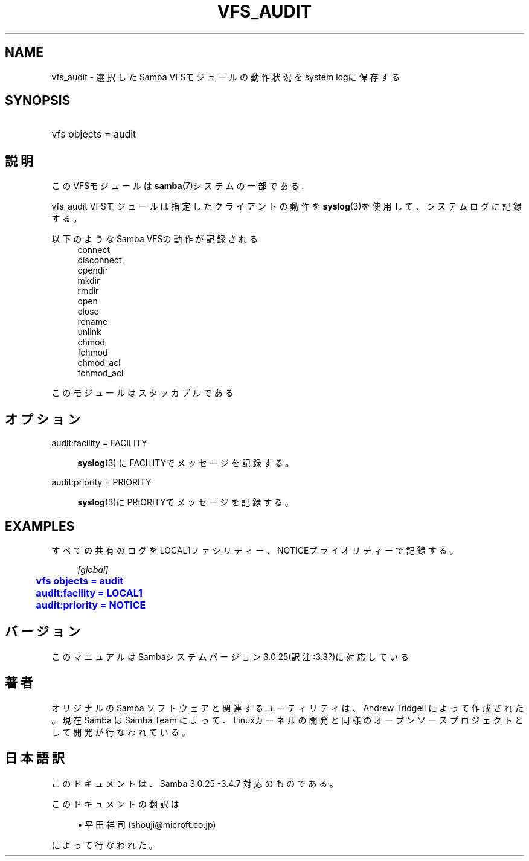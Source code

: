 '\" t
.\"     Title: vfs_audit
.\"    Author: [FIXME: author] [see http://docbook.sf.net/el/author]
.\" Generator: DocBook XSL Stylesheets v1.75.2 <http://docbook.sf.net/>
.\"      Date: 03/20/2010
.\"    Manual: システム管理ツール
.\"    Source: Samba 3.4
.\"  Language: English
.\"
.TH "VFS_AUDIT" "8" "03/20/2010" "Samba 3\&.4" "システム管理ツール"
.\" -----------------------------------------------------------------
.\" * set default formatting
.\" -----------------------------------------------------------------
.\" disable hyphenation
.nh
.\" disable justification (adjust text to left margin only)
.ad l
.\" -----------------------------------------------------------------
.\" * MAIN CONTENT STARTS HERE *
.\" -----------------------------------------------------------------
.SH "NAME"
vfs_audit \- 選択したSamba VFSモジュールの動作状況をsystem logに保存する
.SH "SYNOPSIS"
.HP \w'\ 'u
vfs objects = audit
.SH "説明"
.PP
このVFSモジュールは
\fBsamba\fR(7)システムの一部である\&.
.PP
vfs_audit
VFSモジュールは指定したクライアントの動作を
\fBsyslog\fR(3)を使用して、システムログに記録する。
.PP
以下のようなSamba VFSの動作が記録される
.RS 4
connect
.RE
.RS 4
disconnect
.RE
.RS 4
opendir
.RE
.RS 4
mkdir
.RE
.RS 4
rmdir
.RE
.RS 4
open
.RE
.RS 4
close
.RE
.RS 4
rename
.RE
.RS 4
unlink
.RE
.RS 4
chmod
.RE
.RS 4
fchmod
.RE
.RS 4
chmod_acl
.RE
.RS 4
fchmod_acl
.RE
.PP
このモジュールはスタッカブルである
.SH "オプション"
.PP
audit:facility = FACILITY
.RS 4

\fBsyslog\fR(3)
にFACILITYでメッセージを記録する。
.RE
.PP
audit:priority = PRIORITY
.RS 4

\fBsyslog\fR(3)にPRIORITYでメッセージを記録する。
.RE
.SH "EXAMPLES"
.PP
すべての共有のログをLOCAL1ファシリティー、NOTICEプライオリティーで記録する。
.sp
.if n \{\
.RS 4
.\}
.nf
        \fI[global]\fR
	\m[blue]\fBvfs objects = audit\fR\m[]
	\m[blue]\fBaudit:facility = LOCAL1\fR\m[]
	\m[blue]\fBaudit:priority = NOTICE\fR\m[]
.fi
.if n \{\
.RE
.\}
.SH "バージョン"
.PP
このマニュアルはSambaシステムバージョン3\&.0\&.25(訳注:3\&.3?)に対応している
.SH "著者"
.PP
オリジナルの Samba ソフトウェアと関連するユーティリティは、Andrew Tridgell によって作成された。現在 Samba は Samba Team に よって、Linuxカーネルの開発と同様のオープンソースプロジェクト として開発が行なわれている。
.SH "日本語訳"
.PP
このドキュメントは、Samba 3\&.0\&.25 \-3\&.4\&.7 対応のものである。
.PP
このドキュメントの翻訳は
.sp
.RS 4
.ie n \{\
\h'-04'\(bu\h'+03'\c
.\}
.el \{\
.sp -1
.IP \(bu 2.3
.\}
平田祥司 (shouji@microft\&.co\&.jp)
.sp
.RE
によって行なわれた。
